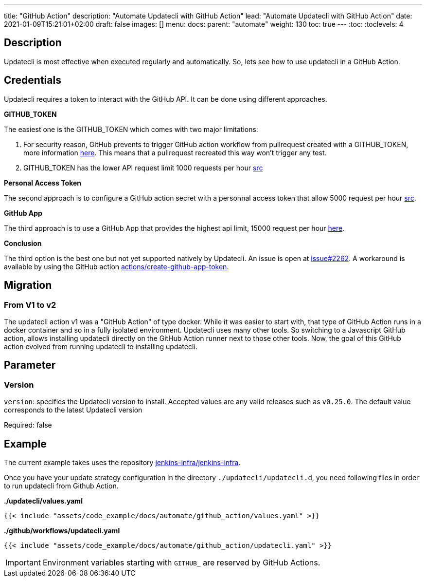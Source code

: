 ---
title: "GitHub Action"
description: "Automate Updatecli with GitHub Action"
lead: "Automate Updatecli with GitHub Action"
date: 2021-01-09T15:21:01+02:00
draft: false
images: []
menu: 
  docs:
    parent: "automate"
weight: 130 
toc: true
---
// <!-- Required for asciidoctor -->
:toc:
// Set toclevels to be at least your hugo [markup.tableOfContents.endLevel] config key
:toclevels: 4

== Description

Updatecli is most effective when executed regularly and automatically. So, lets see how to use updatecli in a GitHub Action.

== Credentials

Updatecli requires a token to interact with the GitHub API. It can be done using different approaches.

**GITHUB_TOKEN**

The easiest one is the GITHUB_TOKEN which comes with two major limitations:

1. For security reason, GitHub prevents to trigger GitHub action workflow from pullrequest created with a GITHUB_TOKEN, more information https://docs.github.com/en/actions/how-tos/write-workflows/choose-when-workflows-run/trigger-a-workflow#triggering-a-workflow-from-a-workflow[here]. This means that a pullrequest recreated this way won't trigger any test.
2. GITHUB_TOKEN has the lower API request limit 1000 requests per hour https://docs.github.com/en/rest/using-the-rest-api/rate-limits-for-the-rest-api?apiVersion=2022-11-28#primary-rate-limit-for-github_token-in-github-actions[src]

**Personal Access Token**

The second approach is to configure a GitHub action secret with a personnal access token that allow 5000 request per hour https://docs.github.com/en/rest/using-the-rest-api/rate-limits-for-the-rest-api?apiVersion=2022-11-28#primary-rate-limit-for-authenticated-users[src].

**GitHub App**

The third approach is to use a GitHub App that provides the highest api limit, 15000 request per hour https://docs.github.com/en/actions/how-tos/write-workflows/choose-when-workflows-run/trigger-a-workflow#triggering-a-workflow-from-a-workflow[here].

**Conclusion**

The third option is the best one but not yet supported natively by Updatecli. An issue is open at https://github.com/updatecli/updatecli/issues/2262[issue#2262]. A workaround is available by using the GitHub action https://github.com/actions/create-github-app-token[actions/create-github-app-token].

== Migration

=== From V1 to v2

The updatecli action v1 was a "GitHub Action" of type docker. While it was easier to start with, that type of GitHub Action runs in a docker container and so in a fully isolated environment.
Updatecli uses many other tools. So switching to a Javascript GitHub action, allows installing updatecli directly on the GitHub Action runner next to those other tools.
Now, the goal of this GitHub action evolved from running updatecli to installing updatecli.

== Parameter

=== Version
`version`: specifies the Updatecli version to install. Accepted values are any valid releases such as `v0.25.0`.
The default value corresponds to the latest Updatecli version

Required: false

== Example

The current example takes uses the repository https://github.com/jenkins-infra/jenkins-infra[jenkins-infra/jenkins-infra].

Once you have your update strategy configuration in the directory `./updatecli/updatecli.d`, you need following files in order to run updatecli from Github Action.

**./updatecli/values.yaml**
```
{{< include "assets/code_example/docs/automate/github_action/values.yaml" >}}
```

**./github/workflows/updatecli.yaml**
```
{{< include "assets/code_example/docs/automate/github_action/updatecli.yaml" >}}
```

IMPORTANT: Environment variables starting with `GITHUB_` are reserved by GitHub Actions.
